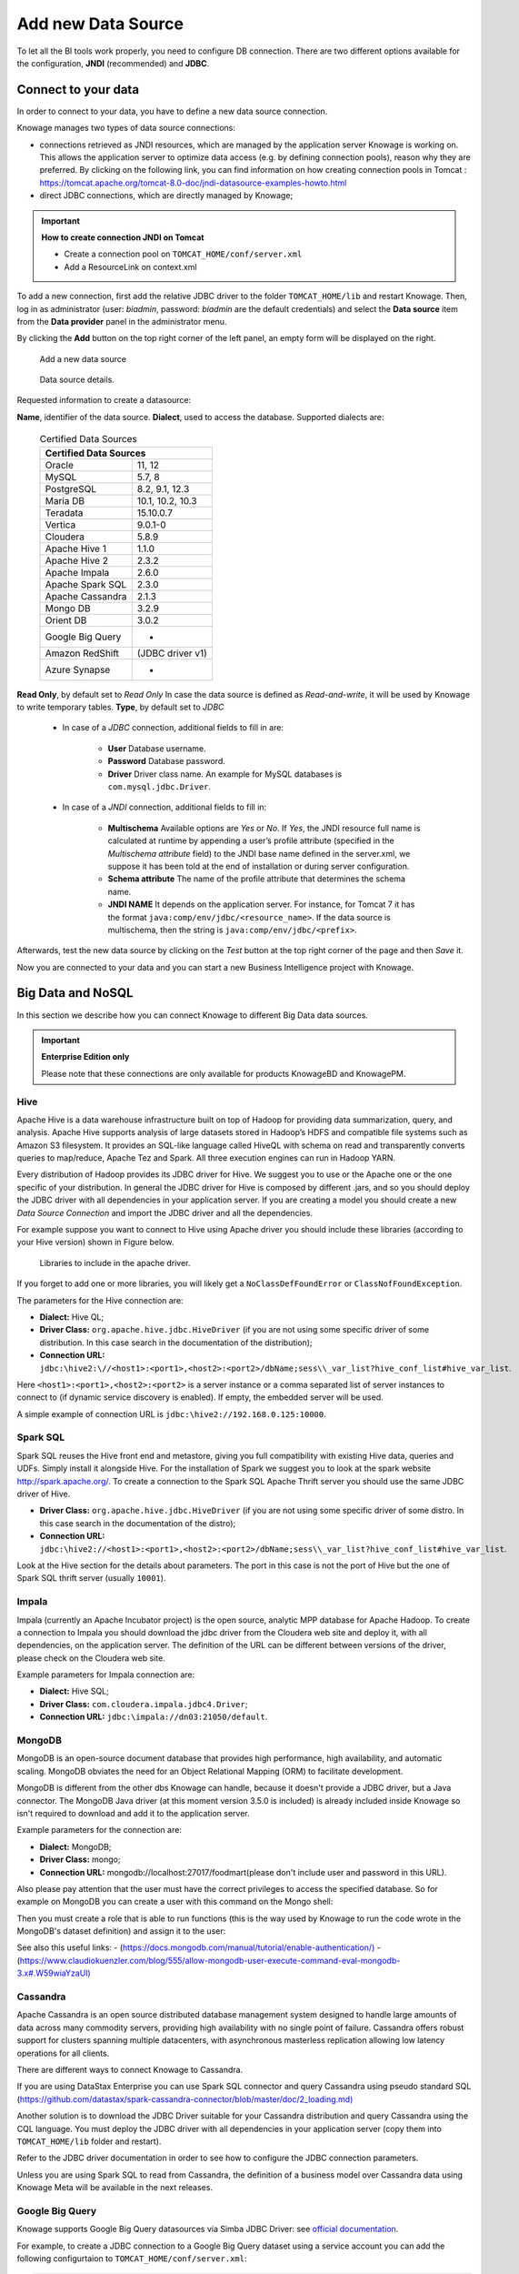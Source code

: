 Add new Data Source
############

To let all the BI tools work properly, you need to configure DB connection. There are two different options available for the configuration, **JNDI** (recommended) and **JDBC**.

Connect to your data
--------------------

In order to connect to your data, you have to define a new data source connection.

Knowage manages two types of data source connections:

- connections retrieved as JNDI resources, which are managed by the application server Knowage is working on. This allows the application server to optimize data access (e.g. by defining connection pools), reason why they are preferred. By clicking on the following link, you can find information on how creating connection pools in Tomcat : https://tomcat.apache.org/tomcat-8.0-doc/jndi-datasource-examples-howto.html
- direct JDBC connections, which are directly managed by Knowage;

.. important::
         **How to create connection JNDI on Tomcat**

         - Create a connection pool on ``TOMCAT_HOME/conf/server.xml``
         - Add a ResourceLink on context.xml

To add a new connection, first add the relative JDBC driver to the folder ``TOMCAT_HOME/lib`` and restart Knowage. Then, log in as administrator (user: *biadmin*, password: *biadmin* are the default credentials) and select the **Data source** item from the **Data provider** panel in the administrator menu.

By clicking the **Add** button on the top right corner of the left panel, an empty form will be displayed on the right.


.. figure:: media/image25_8.1.png

     Add a new data source

.. figure:: media/image26_8.1.png

     Data source details.

Requested information to create a datasource:

**Name**, identifier of the data source.
**Dialect**, used to access the database. Supported dialects are:

      .. table:: Certified Data Sources
         :widths: auto

         +-----------------------+-------------------+
         |    Certified Data Sources                 |
         +=======================+===================+
         | Oracle                | 11, 12            |
         +-----------------------+-------------------+
         | MySQL                 | 5.7, 8            |
         +-----------------------+-------------------+
         | PostgreSQL            | 8.2, 9.1, 12.3    |
         +-----------------------+-------------------+
         | Maria DB              | 10.1, 10.2, 10.3  |
         +-----------------------+-------------------+
         | Teradata              | 15.10.0.7         |
         +-----------------------+-------------------+
         | Vertica               | 9.0.1-0           |
         +-----------------------+-------------------+
         | Cloudera              | 5.8.9             |
         +-----------------------+-------------------+
         | Apache Hive 1         | 1.1.0             |
         +-----------------------+-------------------+
         | Apache Hive 2         | 2.3.2             |
         +-----------------------+-------------------+
         | Apache Impala         | 2.6.0             |
         +-----------------------+-------------------+
         | Apache Spark SQL      | 2.3.0             |
         +-----------------------+-------------------+
         | Apache Cassandra      | 2.1.3             |
         +-----------------------+-------------------+
         | Mongo DB              | 3.2.9             |
         +-----------------------+-------------------+
         | Orient DB             | 3.0.2             |
         +-----------------------+-------------------+
         | Google Big Query      | -                 |
         +-----------------------+-------------------+
         | Amazon RedShift       | (JDBC driver v1)  |
         +-----------------------+-------------------+
         | Azure Synapse         | -                 |
         +-----------------------+-------------------+


**Read Only**, by default set to *Read Only*
In case the data source is defined as *Read-and-write*, it will be used by Knowage to write temporary tables.
**Type**, by default set to *JDBC*
      + In case of a *JDBC* connection, additional fields to fill in are:

         - **User** Database username.
         - **Password** Database password.
         - **Driver** Driver class name. An example for MySQL databases is ``com.mysql.jdbc.Driver``.
      + In case of a *JNDI* connection, additional fields to fill in:

         - **Multischema** Available options are *Yes* or *No*. If *Yes*, the JNDI resource full name is calculated at runtime by appending a user’s profile attribute (specified in the *Multischema attribute* field) to the JNDI base name defined in the server.xml, we suppose it has been told at the end of installation or during server configuration.
         - **Schema attribute** The name of the profile attribute that determines the schema name.
         - **JNDI NAME** It depends on the application server. For instance, for Tomcat 7 it has the format ``java:comp/env/jdbc/<resource_name>``. If the data source is multischema, then the string is ``java:comp/env/jdbc/<prefix>``.

Afterwards, test the new data source by clicking on the *Test* button at the top right corner of the page and then *Save* it.

Now you are connected to your data and you can start a new Business Intelligence project with Knowage.

Big Data and NoSQL
-------------------

In this section we describe how you can connect Knowage to different Big Data data sources.

.. important::
         **Enterprise Edition only**

         Please note that these connections are only available for products KnowageBD and KnowagePM.

Hive
~~~~~~

Apache Hive is a data warehouse infrastructure built on top of Hadoop for providing data summarization, query, and analysis. Apache Hive supports analysis of large datasets stored in Hadoop’s HDFS and compatible file systems such as Amazon S3 filesystem. It provides an   SQL-like language called HiveQL with schema on read and transparently converts queries to map/reduce, Apache Tez and Spark. All three execution engines can run in Hadoop YARN.

Every distribution of Hadoop provides its JDBC driver for Hive. We suggest you to use or the Apache one or the one specific of your distribution. In general the JDBC driver for Hive is composed by different .jars, and so you should deploy the JDBC driver with all dependencies in your application server. If you are creating a model you should create a new *Data Source Connection* and import the JDBC driver and all the dependencies.

For example suppose you want to connect to Hive using Apache driver you should include these libraries (according to your Hive version) shown in Figure below.

.. figure:: media/image27.png

   Libraries to include in the apache driver.

If you forget to add one or more libraries, you will likely get a ``NoClassDefFoundError`` or ``ClassNofFoundException``.

The parameters for the Hive connection are:

-  **Dialect:** Hive QL;

-  **Driver Class:** ``org.apache.hive.jdbc.HiveDriver`` (if you are not using some specific driver of some distribution. In this case search in the documentation of the distribution);
-  **Connection URL:** ``jdbc:\hive2:\//<host1>:<port1>,<host2>:<port2>/dbName;sess\\_var_list?hive_conf_list#hive_var_list``.

Here ``<host1>:<port1>,<host2>:<port2>`` is a server instance or a comma separated list of server instances to connect to (if dynamic service discovery is enabled). If empty, the embedded server will be used.

A simple example of connection URL is ``jdbc:\hive2://192.168.0.125:10000``.

Spark SQL
~~~~~~~~~~

Spark SQL reuses the Hive front end and metastore, giving you full compatibility with existing Hive data, queries and UDFs. Simply install it alongside Hive. For the installation of Spark we suggest you to look at the spark website `http://spark.apache.org/. <http://spark.apache.org/>`__ To create a connection to the Spark SQL Apache Thrift server you should use the same JDBC driver of Hive.

-  **Driver Class:** ``org.apache.hive.jdbc.HiveDriver`` (if you are not using some specific driver of some distro. In this case search in the documentation of the distro);

-  **Connection URL:** ``jdbc:\hive2://<host1>:<port1>,<host2>:<port2>/dbName;sess\\_var_list?hive_conf_list#hive_var_list``.

Look at the Hive section for the details about parameters. The port in this case is not the port of Hive but the one of Spark SQL thrift server (usually ``10001``).

Impala
~~~~~~

Impala (currently an Apache Incubator project) is the open source, analytic MPP database for Apache Hadoop. To create a connection to Impala you should download the jdbc driver from the Cloudera web site and deploy it, with all dependencies, on the application server. The definition of the URL can be different between versions of the driver, please check on the Cloudera web site.

Example parameters for Impala connection are:

-  **Dialect:** Hive SQL;
-  **Driver Class:** ``com.cloudera.impala.jdbc4.Driver``;
-  **Connection URL:** ``jdbc:\impala://dn03:21050/default``.

MongoDB
~~~~~~~~

MongoDB is an open-source document database that provides high performance, high availability, and automatic scaling. MongoDB obviates the need for an Object Relational Mapping (ORM) to facilitate development.

MongoDB is different from the other dbs Knowage can handle, because it doesn't provide a JDBC driver, but a Java connector. The MongoDB Java driver (at this moment version 3.5.0 is included) is already included inside Knowage so isn't required to download and add it to the application server.

Example parameters for the connection are:

-  **Dialect:** MongoDB;
-  **Driver Class:** mongo;
-  **Connection URL:** mongodb://localhost:27017/foodmart(please don't include user and password in this URL).

Also please pay attention that the user must have the correct privileges to access the specified database. So for example on MongoDB you can create a user with this command on the Mongo shell:

.. code-block:: javascript
   :linenos:
   :caption: User creation.

      db.createUser(
        {
          user: "user",
          pwd: "user",
          roles: [ { role: "readWrite", db: "foodmart" }  ]
        }
      )

Then you must create a role that is able to run functions (this is the way used by Knowage to run the code wrote in the MongoDB's dataset definition) and assign it to the user:

.. code-block:: javascript
    :linenos:
    :caption: Role assignment .

      use admin
      db.createRole( { role: "executeFunctions", privileges: [ { resource: { anyResource: true }, actions: [ "anyAction" ] } ], roles: [] } )
      use foodmart
      db.grantRolesToUser("user", [ { role: "executeFunctions", db: "admin" } ])

See also this useful links:
- (`https://docs.mongodb.com/manual/tutorial/enable-authentication/) <https://docs.mongodb.com/manual/tutorial/enable-authentication/>`__
- (`https://www.claudiokuenzler.com/blog/555/allow-mongodb-user-execute-command-eval-mongodb-3.x#.W59wiaYzaUl) <https://www.claudiokuenzler.com/blog/555/allow-mongodb-user-execute-command-eval-mongodb-3.x#.W59wiaYzaUl>`__

Cassandra
~~~~~~~~~~

Apache Cassandra is an open source distributed database management system designed to handle large amounts of data across many commodity servers, providing high availability with no single point of failure. Cassandra offers robust support for clusters spanning multiple datacenters, with asynchronous masterless replication allowing low latency operations for all clients.

There are different ways to connect Knowage to Cassandra.

If you are using DataStax Enterprise you can use Spark SQL connector and query Cassandra using pseudo standard SQL (`https://github.com/datastax/spark-cassandra-connector/blob/master/doc/2_loading.md) <https://github.com/datastax/spark-cassandra-connector/blob/master/doc/2_loading.md>`__

Another solution is to download the JDBC Driver suitable for your Cassandra distribution and query Cassandra using the CQL language. You must deploy the JDBC driver with all dependencies in your application server (copy them into ``TOMCAT_HOME/lib`` folder and restart).

Refer to the JDBC driver documentation in order to see how to configure the JDBC connection parameters.

Unless you are using Spark SQL to read from Cassandra, the definition of a business model over Cassandra data using Knowage Meta will be available in the next releases.

Google Big Query
~~~~~~~~~~~~~~~~

Knowage supports Google Big Query datasources via Simba JDBC Driver: see `official documentation <https://cloud.google.com/bigquery/providers/simba-drivers>`_.

For example, to create a JDBC connection to a Google Big Query dataset using a service account you can add the following configurtaion to ``TOMCAT_HOME/conf/server.xml``:

.. code-block:: xml

 <Resource auth="Container" driverClassName="com.simba.googlebigquery.jdbc42.Driver" logAbandoned="true" maxActive="20" maxIdle="4"
     maxWait="300" minEvictableIdleTimeMillis="60000" name="jdbc/my-bigquery-ds" removeAbandoned="true" removeAbandonedTimeout="3600"
     testOnReturn="true" testWhileIdle="true" timeBetweenEvictionRunsMillis="10000" type="javax.sql.DataSource"
     url="jdbc:bigquery://https://www.googleapis.com/bigquery/v2:443;ProjectId=<<project-id>>;OAuthType=0;OAuthServiceAcctEmail=<<service-account-email>>;OAuthPvtKeyPath=<<json-key>>;DefaultDataset=<<default-dataset>>;FilterTablesOnDefaultDataset=1;"/>


Google Cloud Spanner
~~~~~~~~~~~~~~~~~~~~

Knowage supports Google Cloud Spanner datasources via the official open source JDBC driver: see `official documentation <https://cloud.google.com/spanner/docs/use-oss-jdbc>`_.

For example, to create a JDBC connection to a Google Cloud Spanner dataset using a service account you can add the following configurtaion to ``TOMCAT_HOME/conf/server.xml``:

.. code-block:: xml

 <Resource auth="Container" driverClassName="com.google.cloud.spanner.jdbc.JdbcDriver" logAbandoned="true" maxActive="20" maxIdle="4"
     maxWait="300" minEvictableIdleTimeMillis="60000" name="jdbc/my-spanner-ds" removeAbandoned="true" removeAbandonedTimeout="3600"
     testOnReturn="true" testWhileIdle="true" timeBetweenEvictionRunsMillis="10000" type="javax.sql.DataSource"
     url="jdbc:cloudspanner:/projects/<<project-id>>/instances/<<instance-name>>/databases/<<db-name>>;credentials=${catalina.home}/conf/google-cloud-spanner-auth-key.json"/>


Amazon RedShift
~~~~~~~~~~~~~~~~

Knowage supports Amazon RedShift datasources via Official v1 JDBC Driver: see `official reference <https://docs.aws.amazon.com/redshift/latest/mgmt/configure-jdbc-connection.html>`_.
According to documentation using JDBC drivers v1 a RedShift connection configuration can be done exactly like a PostgreSQL configuration.
You can test it creating an example db like this one:  `official sample testing db <https://docs.aws.amazon.com/redshift/latest/dg/c_sampledb.html>`_.
To create a JDBC connection to an Amazon RedShift dataset using a RedShift-only connection you can add the following configuration to ``TOMCAT_HOME/conf/server.xml``:

.. code-block:: xml

 <Resource auth="Container" driverClassName="com.amazon.redshift.jdbc.Driver" logAbandoned="true" maxActive="10" maxIdle="1" minEvictableIdleTimeMillis="60000" name="jdbc/redshift" password="password" removeAbandoned="true" removeAbandonedTimeout="3600" testOnReturn="true" testWhileIdle="true" timeBetweenEvictionRunsMillis="10000" type="javax.sql.DataSource" url="jdbc:redshift://examplecluster.abc123xyz789.us-west-2.redshift.amazonaws.com:5439/dev" username="user" validationQuery="SELECT 1"/>

Azure Synapse
~~~~~~~~~~~~~

Knowage supports connections to Azure Synapse datasources via SQL Server JDBC Driver (`official documentation <https://docs.microsoft.com/en-us/azure/synapse-analytics/sql/connection-strings>`_).

The following example shows how to create a JDBC connection to an Azure Synapse dataset, by adding the following configuration to ``TOMCAT_HOME/conf/server.xml``:

.. code-block:: xml

 <Resource auth="Container" driverClassName="com.microsoft.sqlserver.jdbc.SQLServerDriver" logAbandoned="true" maxIdle="4" maxTotal="50" maxWait="-1"
	 minEvictableIdleTimeMillis="60000" removeAbandoned="true" removeAbandonedTimeout="3600" testOnReturn="true" testWhileIdle="true"
	 timeBetweenEvictionRunsMillis="10000" type="javax.sql.DataSource" name="jdbc/synapse" username="<user>" password="<password>" 
	 url="jdbc:sqlserver://your-synapse-instance.sql.azuresynapse.net:1433;database=<database>" validationQuery="select 1"/>

